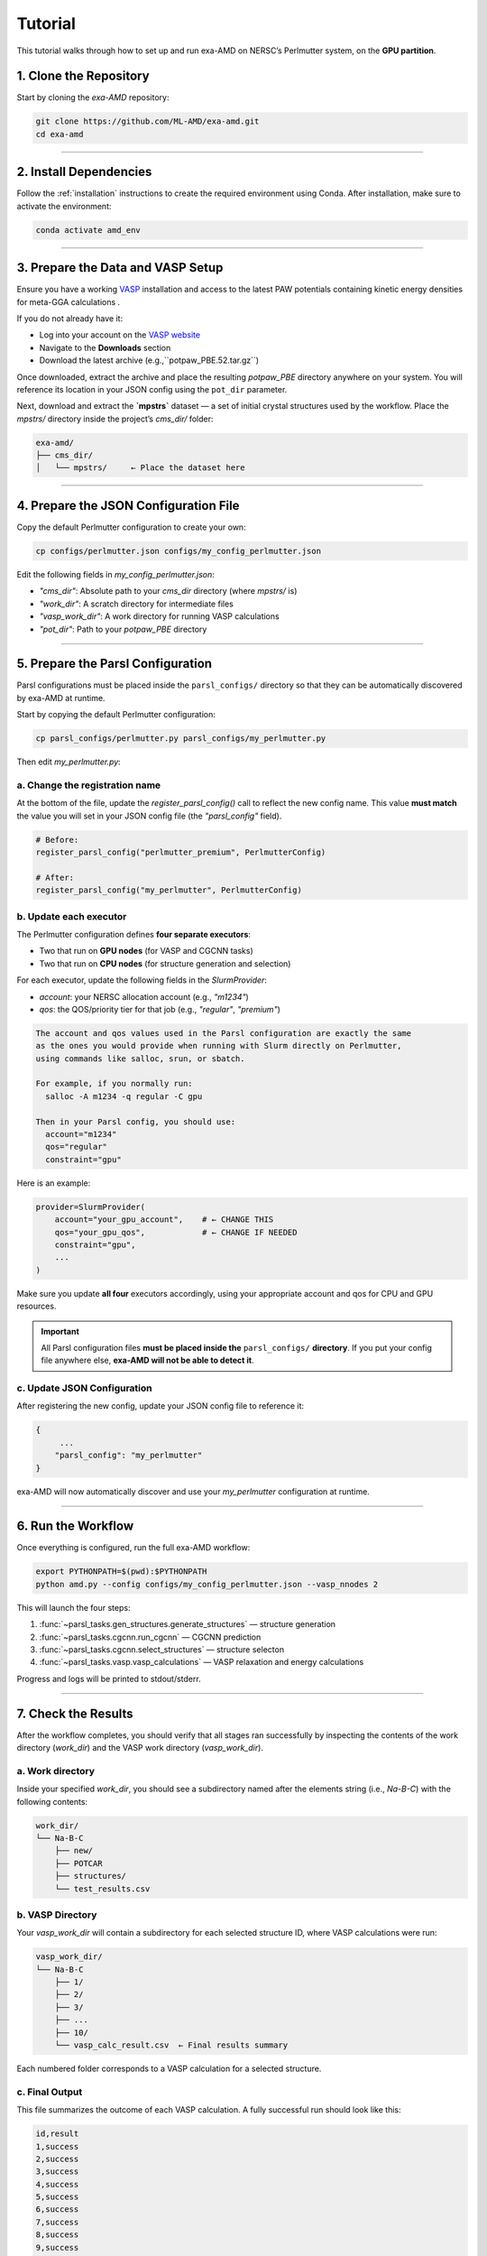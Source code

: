 Tutorial
========

This tutorial walks through how to set up and run exa-AMD on NERSC’s Perlmutter system, on the **GPU partition**. 

1. Clone the Repository
------------------------

Start by cloning the `exa-AMD` repository:

.. code-block:: bash

   git clone https://github.com/ML-AMD/exa-amd.git
   cd exa-amd

----

2. Install Dependencies
------------------------

Follow the :ref:`installation` instructions to create the required environment using Conda. After installation, make sure to activate the environment:

.. code-block:: bash

   conda activate amd_env

----

3. Prepare the Data and VASP Setup
-----------------------------------

Ensure you have a working `VASP <https://www.vasp.at>`_ installation and access to the latest PAW potentials containing kinetic energy densities for meta-GGA calculations .

If you do not already have it:

- Log into your account on the `VASP website <https://www.vasp.at>`_
- Navigate to the **Downloads** section
- Download the latest archive (e.g.,``potpaw_PBE.52.tar.gz``)

Once downloaded, extract the archive and place the resulting `potpaw_PBE` directory anywhere on your system. You will reference its location in your JSON config using the ``pot_dir`` parameter.

Next, download and extract the **`mpstrs`** dataset — a set of initial crystal structures used by the workflow. Place the `mpstrs/` directory inside the project’s `cms_dir/` folder:

.. code-block:: bash

   exa-amd/
   ├── cms_dir/
   │   └── mpstrs/     ← Place the dataset here

----

4. Prepare the JSON Configuration File
---------------------------------------

Copy the default Perlmutter configuration to create your own:

.. code-block:: bash

   cp configs/perlmutter.json configs/my_config_perlmutter.json

Edit the following fields in `my_config_perlmutter.json`:

- `"cms_dir"`: Absolute path to your `cms_dir` directory (where `mpstrs/` is)
- `"work_dir"`: A scratch directory for intermediate files
- `"vasp_work_dir"`: A work directory for running VASP calculations
- `"pot_dir"`: Path to your `potpaw_PBE` directory

----

5. Prepare the Parsl Configuration
-----------------------------------

Parsl configurations must be placed inside the ``parsl_configs/`` directory so that they can be automatically discovered by exa-AMD at runtime.

Start by copying the default Perlmutter configuration:

.. code-block:: bash

   cp parsl_configs/perlmutter.py parsl_configs/my_perlmutter.py

Then edit `my_perlmutter.py`:

a. Change the registration name
~~~~~~~~~~~~~~~~~~~~~~~~~~~~~~~~~~~~~~

At the bottom of the file, update the `register_parsl_config()` call to reflect the new config name. This value **must match** the value you will set in your JSON config file (the `"parsl_config"` field).

.. code-block:: python

   # Before:
   register_parsl_config("perlmutter_premium", PerlmutterConfig)

   # After:
   register_parsl_config("my_perlmutter", PerlmutterConfig)

b. Update each executor
~~~~~~~~~~~~~~~~~~~~~~~

The Perlmutter configuration defines **four separate executors**:

- Two that run on **GPU nodes** (for VASP and CGCNN tasks)
- Two that run on **CPU nodes** (for structure generation and selection)

For each executor, update the following fields in the `SlurmProvider`:

- `account`: your NERSC allocation account (e.g., `"m1234"`)
- `qos`: the QOS/priority tier for that job (e.g., `"regular"`, `"premium"`)

.. code-block:: text

   The account and qos values used in the Parsl configuration are exactly the same
   as the ones you would provide when running with Slurm directly on Perlmutter,
   using commands like salloc, srun, or sbatch.

   For example, if you normally run:
     salloc -A m1234 -q regular -C gpu

   Then in your Parsl config, you should use:
     account="m1234"
     qos="regular"
     constraint="gpu"

Here is an example:

.. code-block:: python

   provider=SlurmProvider(
       account="your_gpu_account",    # ← CHANGE THIS
       qos="your_gpu_qos",            # ← CHANGE IF NEEDED
       constraint="gpu",
       ...
   )

Make sure you update **all four** executors accordingly, using your appropriate account and qos for CPU and GPU resources.

.. important::

   All Parsl configuration files **must be placed inside the** ``parsl_configs/`` **directory**.
   If you put your config file anywhere else, **exa-AMD will not be able to detect it**.

c. Update JSON Configuration
~~~~~~~~~~~~~~~~~~~~~~~~~~~~~~~~~

After registering the new config, update your JSON config file to reference it:

.. code-block:: text

   {
        ...
       "parsl_config": "my_perlmutter"
   }

exa-AMD will now automatically discover and use your `my_perlmutter` configuration at runtime.

----

6. Run the Workflow
---------------------

Once everything is configured, run the full exa-AMD workflow:

.. code-block:: bash

   export PYTHONPATH=$(pwd):$PYTHONPATH
   python amd.py --config configs/my_config_perlmutter.json --vasp_nnodes 2

This will launch the four steps:

1. :func:`~parsl_tasks.gen_structures.generate_structures` — structure generation
2. :func:`~parsl_tasks.cgcnn.run_cgcnn` — CGCNN prediction
3. :func:`~parsl_tasks.cgcnn.select_structures` — structure selecton
4. :func:`~parsl_tasks.vasp.vasp_calculations` — VASP relaxation and energy calculations

Progress and logs will be printed to stdout/stderr.

----

7. Check the Results
---------------------

After the workflow completes, you should verify that all stages ran successfully by inspecting
the contents of the work directory (`work_dir`) and the VASP work directory (`vasp_work_dir`).

a. Work directory
~~~~~~~~~~~~~~~~~

Inside your specified `work_dir`, you should see a subdirectory named after the elements string (i.e., `Na-B-C`) with the following contents:

.. code-block:: text

   work_dir/
   └── Na-B-C
       ├── new/ 
       ├── POTCAR 
       ├── structures/ 
       └── test_results.csv

b. VASP Directory
~~~~~~~~~~~~~~~~~~

Your `vasp_work_dir` will contain a subdirectory for each selected structure ID, where VASP calculations were run:

.. code-block:: text

   vasp_work_dir/
   └── Na-B-C
       ├── 1/
       ├── 2/
       ├── 3/
       ├── ...
       ├── 10/
       └── vasp_calc_result.csv  ← Final results summary

Each numbered folder corresponds to a VASP calculation for a selected structure.

c. Final Output
~~~~~~~~~~~~~~~

This file summarizes the outcome of each VASP calculation. A fully successful run should look like this:

.. code-block:: text

   id,result
   1,success
   2,success
   3,success
   4,success
   5,success
   6,success
   7,success
   8,success
   9,success
   10,success

If all lines show `success`, then the workflow completed as expected.

